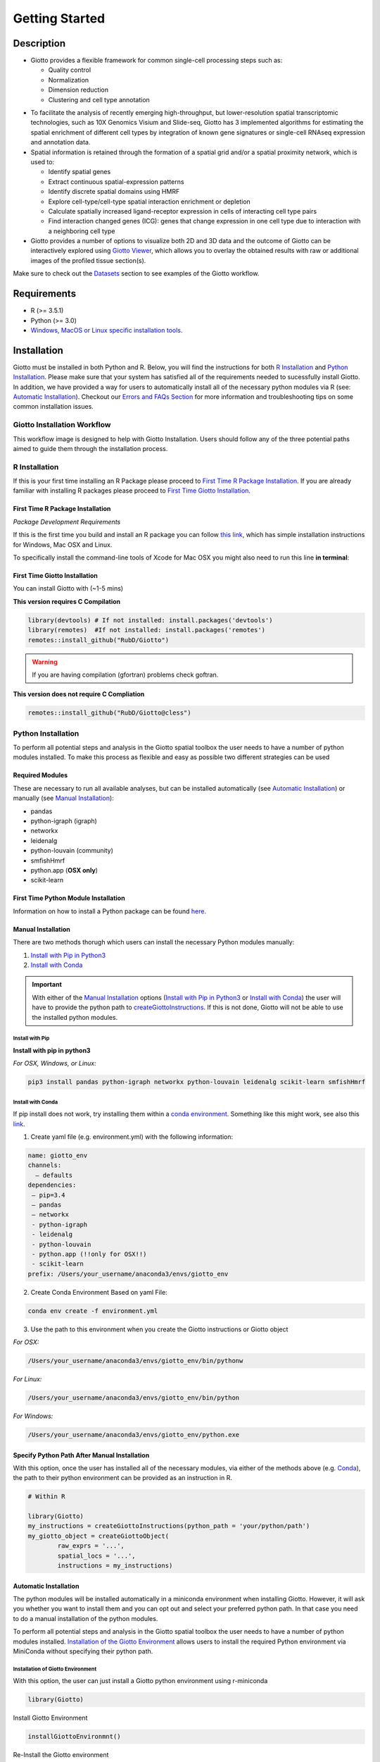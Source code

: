 .. _gettingstartedpage: 

#######################
Getting Started 
#######################
*************
Description 
*************

- Giotto provides a flexible framework for common single-cell processing steps such as:
   
  - Quality control
  - Normalization
  - Dimension reduction
  - Clustering and cell type annotation

* To facilitate the analysis of recently emerging high-throughput, but lower-resolution spatial transcriptomic technologies, such as 10X Genomics Visium and Slide-seq, Giotto has 3 implemented algorithms for estimating the spatial enrichment of different cell types by integration of known gene signatures or single-cell RNAseq expression and annotation data.
* Spatial information is retained through the formation of a spatial grid and/or a spatial proximity network, which is used to:
  
  * Identify spatial genes
  * Extract continuous spatial-expression patterns
  * Identify discrete spatial domains using HMRF
  * Explore cell-type/cell-type spatial interaction enrichment or depletion
  * Calculate spatially increased ligand-receptor expression in cells of interacting cell type pairs
  * Find interaction changed genes (ICG): genes that change expression in one cell type due to interaction with a neighboring cell type

* Giotto provides a number of options to visualize both 2D and 3D data and the outcome of Giotto can be interactively explored using `Giotto Viewer`_, which allows you to overlay the obtained results with raw or additional images of the profiled tissue section(s).

.. _Giotto Viewer: http://spatial.rc.fas.harvard.edu/spatialgiotto/giotto.install.native.html

Make sure to check out the `Datasets <datasets>`_ section to see examples of the Giotto workflow.

*************
Requirements
*************
* R (>= 3.5.1)
* Python (>= 3.0)
* `Windows, MacOS or Linux specific installation tools.`_

.. _Windows, MacOS or Linux specific installation tools.: https://support.rstudio.com/hc/en-us/articles/200486498-Package-Development-Prerequisites


*************
Installation
*************
Giotto must be installed in both Python and R. Below, you will find the instructions for both `R Installation <R_Installation>`__ and `Python Installation <Python_Installation>`__. Please make sure that your system has satisfied all of the requirements needed to sucessfully install Giotto.
In addition, we have provided a way for users to automatically install all of the necessary python modules via R (see: `Automatic Installation <AutomaticInstallation>`__). 
Checkout our `Errors and FAQs Section <faqs>`__ for more information and troubleshooting tips on some common installation issues.  

Giotto Installation Workflow
==============================
This workflow image is designed to help with Giotto Installation. Users should follow any of the three potential paths aimed to guide them through the installation process. 

.. image:: images/Giotto_Installation_Workflow.png
    :width: 600
    :alt: Image of Giotto Installation Workflow
    :align: center

.. _R_Installation: 

R Installation 
==================
If this is your first time installing an R Package please proceed to `First Time R Package Installation <FirstTimeR>`__. If you are already familiar with installing R packages please proceed to `First Time Giotto Installation <FirstTimeGiotto>`__.

.. _FirstTimeR:

First Time R Package Installation 
------------------------------------
*Package Development Requirements*

If this is the first time you build and install an R package you can follow `this link <https://support.rstudio.com/hc/en-us/articles/200486498-Package-Development-Prerequisites>`_, which has simple installation instructions for Windows, Mac OSX and Linux.

To specifically install the command-line tools of Xcode for Mac OSX you might also need to run this line **in terminal**:

.. code-block: 

  xcode-select -- install 

.. _FirstTimeGiotto: 

First Time Giotto Installation 
--------------------------------
You can install Giotto with (~1-5 mins)

**This version requires C Compilation**

.. code-block::

	library(devtools) # If not installed: install.packages('devtools')
	library(remotes)  #If not installed: install.packages('remotes')
	remotes::install_github("RubD/Giotto") 

.. warning:: 	
	If you are having compilation (gfortran) problems check goftran.

**This version does not require C Compliation**	

.. code-block::

	remotes::install_github("RubD/Giotto@cless") 


.. _Python_Installation:

Python Installation 
=========================
To perform all potential steps and analysis in the Giotto spatial toolbox the user needs to have a number of python modules installed. 
To make this process as flexible and easy as possible two different strategies can be used

Required Modules
--------------------------
These are necessary to run all available analyses, but can be installed automatically (see `Automatic Installation <automaticinstallation>`_) or manually (see `Manual Installation <maualinstallation>`__):

* pandas
* python-igraph (igraph)
* networkx
* leidenalg
* python-louvain (community)
* smfishHmrf
* python.app (**OSX only**)
* scikit-learn

First Time Python Module Installation 
---------------------------------------
Information on how to install a Python package can be found `here <https://packaging.python.org/tutorials/installing-packages/>`__. 

.. _manualinstallation:

Manual Installation
---------------------
There are two methods thorugh which users can install the necessary Python modules manually: 

1. `Install with Pip in Python3 <InstallWithPip>`__
2. `Install with Conda <InstallWithConda>`__

.. important:: 
	With either of the `Manual Installation <manualinstallation>`__ options (`Install with Pip in Python3 <InstallWithPip>`__ or `Install with Conda <InstallWithConda>`__) the user will have to provide the python path to `createGiottoInstructions <createGiottoInstructions>`_. 
	If this is not done, Giotto will not be able to use the installed python modules.
	
.. _InstallWithPip:

Install with Pip
^^^^^^^^^^^^^^^^^^^^^
**Install with pip in python3**

*For OSX, Windows, or Linux:* 

.. code-block:: 

	pip3 install pandas python-igraph networkx python-louvain leidenalg scikit-learn smfishHmrf

.. _InstallWithConda:

Install with Conda
^^^^^^^^^^^^^^^^^^^^^^^^

If pip install does not work, try installing them within a `conda environment <https://docs.conda.io/projects/conda/en/latest/user-guide/tasks/manage-environments.html#creating-an-environment-with-commands>`_. Something like this might work, see also this `link <https://heartbeat.fritz.ai/creating-python-virtual-environments-with-conda-why-and-how-180ebd02d1db>`_.

1. Create yaml file (e.g. environment.yml) with the following information:

.. code-block:: 

	name: giotto_env
	channels:
	  — defaults
	dependencies:
	 — pip=3.4
	 — pandas
	 — networkx
	 - python-igraph
	 - leidenalg
	 - python-louvain
	 - python.app (!!only for OSX!!)
	 - scikit-learn
	prefix: /Users/your_username/anaconda3/envs/giotto_env

2. Create Conda Environment Based on yaml File: 

.. code-block:: 

	conda env create -f environment.yml
  
3. Use the path to this environment when you create the Giotto instructions or Giotto object

*For OSX:*

.. code-block::

	/Users/your_username/anaconda3/envs/giotto_env/bin/pythonw

*For Linux:*

.. code-block::
	
	/Users/your_username/anaconda3/envs/giotto_env/bin/python

*For Windows:*

.. code-block:: 

	/Users/your_username/anaconda3/envs/giotto_env/python.exe

Specify Python Path After Manual Installation 
------------------------------------------------
With this option, once the user has installed all of the necessary modules, via either of the methods above (e.g. `Conda <InstallWithConda>`_), the path to their python environment can be provided as an instruction in R.

.. code-block::
		
		# Within R
	
		library(Giotto)
		my_instructions = createGiottoInstructions(python_path = 'your/python/path')
		my_giotto_object = createGiottoObject(
			raw_exprs = '...',
			spatial_locs = '...', 
			instructions = my_instructions)

.. _automaticinstallation:

Automatic Installation
----------------------------
The python modules will be installed automatically in a miniconda environment when installing Giotto. However, it will ask you whether you want to install them and you can opt out and select your preferred python path. In that case you need to do a manual installation of the python modules.

To perform all potential steps and analysis in the Giotto spatial toolbox the user needs to have a number of python modules installed. `Installation of the Giotto Environment <InstallGiottoEnvironment>`__  allows users to install the required Python environment via MiniConda without specifying their python path. 

.. _InstallGiottoEnvironment: 

Installation of Giotto Environment 
^^^^^^^^^^^^^^^^^^^^^^^^^^^^^^^^^^^^^^^
With this option, the user can just install a Giotto python environment using r-miniconda

.. code-block::

	library(Giotto)

Install Giotto Environment 

.. code-block::

	installGiottoEnvironmnt()


Re-Install the Giotto environment

.. code-block::

	installGiottoEnvironment(force_environment = TRUE)

Re-install mini-conda and environment

.. code-block::
	
	installGiottoEnvironment(force_miniconda = TRUE)
	
Remove Giotto Environment

.. code-block::

	removeGiottoEnvironment()

.. note::
	With the automatic installation option, the user **WILL NOT** have to specify a python path. 

.. _howtolabel:

*******
HowTos
*******
Giotto provides a lot of analyses, visualizations and other options to facilitate your spatial dataset analysis. We are working on providing easy-to-understand examples or tutorials, but if anything is not clear or if there is something you would like to see in particular, then do not hesitate to `contact us.`_
In addition to our HowTos we have also created a way for users to test out Giotto via `Binder <BinderInformation>`_ and `Docker <DockerInformation>`_ (see: `Try Giotto <TryGiotto>`_)

.. _contact us.: https://github.com/RubD/Giotto/issues

:doc:`Giotto Workflow Analyses Steps </giottoworkflowanalyses>`
================================================================

*Optional*: Install a Giotto Environment

#. :ref:`Create a Giotto Object <create-a-giotto-object>`
#. :ref:`Process and Filter a Giotto Object <process-and-filter-a-giotto-object>` 
#. :ref:`Dimension Reduction <dimension-reduction>`  
#. :ref:`Cluster cells or spots <cluster_cells-or-spots>`
#. :ref:`Identify differentially expressed genes <identify-differentially-expressed-genes>`
#. :ref:`Annotate clusters <annotate-clusters>`
#. :ref:`Cell-type enrichment or deconvolution per spot <cell-type-enrichment-or-deconvolution-per-spot>`
#. :ref:`Create a Spatial grid or Network <spatial-grid-or-network>`
#. :ref:`Find genes with a spatially coherent gene expression pattern <spatially-coherent-gene-expression-pattern>`
#. :ref:`Identify genes that are spatially co-expressed <spatially-coexpressed-genes>`
#. :ref:`Explore spatial domains with HMRF <spatial-domains-with-HMRF>`
#. :ref:`Calculate spatial cell-cell interaction enrichment <calculate-spatial-cell-cell-interaction>`
#. :ref:`Find cell-cell interaction changed genes (ICG) <find-cell-cell-interactions-changed-genes>`
#. :ref:`Identify enriched or depleted ligand-receptor interactions in hetero and homo-typic cell interactions <enriched-or-depleted-ligand-receptor-interactions>`
#. :ref:`Export Giotto results to use in Giotto viewer <giotto-viewer-export>`
 
Giotto Analyzer and Viewer interaction [work in progress]
===========================================================

* How to switch between Giotto Analyzer and Viewer?

Tips and Tricks
============================================================

* :ref:`Different ways of subsetting Giotto results? <ways-of-subsetting>`
* :ref:`How to create global instructions and show or save your created plots? <global-instructions-and-save-plots>`
* :ref:`Different ways to visualize your spatial data? <visualize-data>`
* :ref:`How to test and store multiple parameters or analyses? <test-and-store>`
* :ref:`Visualize spatial data with voronoi plots <voronoi-plots>`
* :ref:`Working with the Giotto class <giotto-class>`
* :ref:`Adding and Working with Images in Giotto <working-with-giotto-images>`


.. seealso:: 
	`FAQs <faqs>`_ for more information
